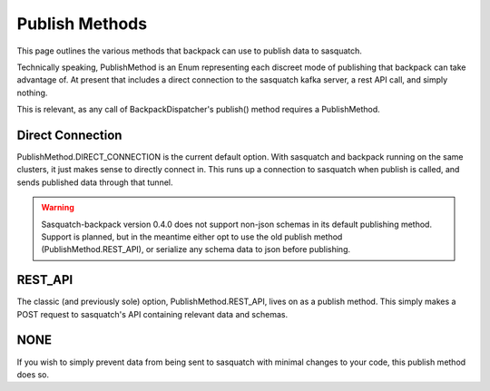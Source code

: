 ###############
Publish Methods
###############

This page outlines the various methods that backpack can use to publish data to sasquatch.

Technically speaking, PublishMethod is an Enum representing each discreet mode of publishing that backpack can take advantage of. At present that includes a direct connection to the sasquatch kafka server, a rest API call, and simply nothing.

This is relevant, as any call of BackpackDispatcher's publish() method requires a PublishMethod.

Direct Connection
=================

PublishMethod.DIRECT_CONNECTION is the current default option. With sasquatch and backpack running on the same clusters, it just makes sense to directly connect in. This runs up a connection to sasquatch when publish is called, and sends published data through that tunnel.

.. warning ::

    Sasquatch-backpack version 0.4.0 does not support non-json schemas in its default publishing method. Support is planned, but in the meantime either opt to use the old publish method (PublishMethod.REST_API), or serialize any schema data to json before publishing.

REST_API
========

The classic (and previously sole) option, PublishMethod.REST_API, lives on as a publish method. This simply makes a POST request to sasquatch's API containing relevant data and schemas.

NONE
====

If you wish to simply prevent data from being sent to sasquatch with minimal changes to your code, this publish method does so.
